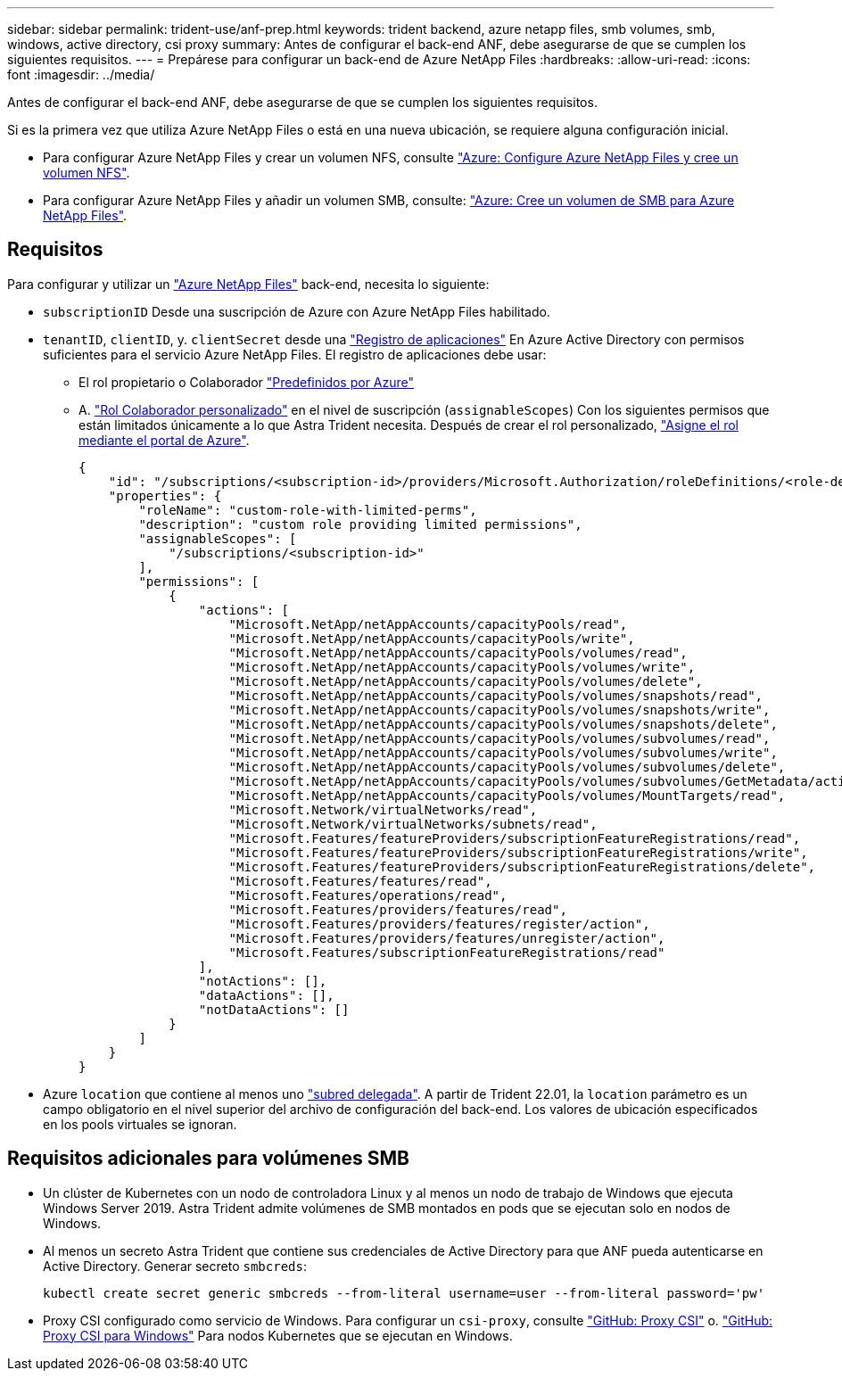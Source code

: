 ---
sidebar: sidebar 
permalink: trident-use/anf-prep.html 
keywords: trident backend, azure netapp files, smb volumes, smb, windows, active directory, csi proxy 
summary: Antes de configurar el back-end ANF, debe asegurarse de que se cumplen los siguientes requisitos. 
---
= Prepárese para configurar un back-end de Azure NetApp Files
:hardbreaks:
:allow-uri-read: 
:icons: font
:imagesdir: ../media/


Antes de configurar el back-end ANF, debe asegurarse de que se cumplen los siguientes requisitos.

Si es la primera vez que utiliza Azure NetApp Files o está en una nueva ubicación, se requiere alguna configuración inicial.

* Para configurar Azure NetApp Files y crear un volumen NFS, consulte https://docs.microsoft.com/en-us/azure/azure-netapp-files/azure-netapp-files-quickstart-set-up-account-create-volumes["Azure: Configure Azure NetApp Files y cree un volumen NFS"^].
* Para configurar Azure NetApp Files y añadir un volumen SMB, consulte: https://docs.microsoft.com/en-us/azure/azure-netapp-files/azure-netapp-files-create-volumes-smb["Azure: Cree un volumen de SMB para Azure NetApp Files"^].




== Requisitos

Para configurar y utilizar un https://azure.microsoft.com/en-us/services/netapp/["Azure NetApp Files"^] back-end, necesita lo siguiente:

* `subscriptionID` Desde una suscripción de Azure con Azure NetApp Files habilitado.
* `tenantID`, `clientID`, y. `clientSecret` desde una link:https://docs.microsoft.com/en-us/azure/active-directory/develop/howto-create-service-principal-portal["Registro de aplicaciones"^] En Azure Active Directory con permisos suficientes para el servicio Azure NetApp Files. El registro de aplicaciones debe usar:
+
** El rol propietario o Colaborador link:https://docs.microsoft.com/en-us/azure/role-based-access-control/built-in-roles["Predefinidos por Azure"^]
** A. link:https://learn.microsoft.com/en-us/azure/role-based-access-control/custom-roles-portal["Rol Colaborador personalizado"] en el nivel de suscripción (`assignableScopes`) Con los siguientes permisos que están limitados únicamente a lo que Astra Trident necesita. Después de crear el rol personalizado, link:https://learn.microsoft.com/en-us/azure/role-based-access-control/role-assignments-portal["Asigne el rol mediante el portal de Azure"^].
+
[source, JSON]
----
{
    "id": "/subscriptions/<subscription-id>/providers/Microsoft.Authorization/roleDefinitions/<role-definition-id>",
    "properties": {
        "roleName": "custom-role-with-limited-perms",
        "description": "custom role providing limited permissions",
        "assignableScopes": [
            "/subscriptions/<subscription-id>"
        ],
        "permissions": [
            {
                "actions": [
                    "Microsoft.NetApp/netAppAccounts/capacityPools/read",
                    "Microsoft.NetApp/netAppAccounts/capacityPools/write",
                    "Microsoft.NetApp/netAppAccounts/capacityPools/volumes/read",
                    "Microsoft.NetApp/netAppAccounts/capacityPools/volumes/write",
                    "Microsoft.NetApp/netAppAccounts/capacityPools/volumes/delete",
                    "Microsoft.NetApp/netAppAccounts/capacityPools/volumes/snapshots/read",
                    "Microsoft.NetApp/netAppAccounts/capacityPools/volumes/snapshots/write",
                    "Microsoft.NetApp/netAppAccounts/capacityPools/volumes/snapshots/delete",
                    "Microsoft.NetApp/netAppAccounts/capacityPools/volumes/subvolumes/read",
                    "Microsoft.NetApp/netAppAccounts/capacityPools/volumes/subvolumes/write",
                    "Microsoft.NetApp/netAppAccounts/capacityPools/volumes/subvolumes/delete",
                    "Microsoft.NetApp/netAppAccounts/capacityPools/volumes/subvolumes/GetMetadata/action",
                    "Microsoft.NetApp/netAppAccounts/capacityPools/volumes/MountTargets/read",
                    "Microsoft.Network/virtualNetworks/read",
                    "Microsoft.Network/virtualNetworks/subnets/read",
                    "Microsoft.Features/featureProviders/subscriptionFeatureRegistrations/read",
                    "Microsoft.Features/featureProviders/subscriptionFeatureRegistrations/write",
                    "Microsoft.Features/featureProviders/subscriptionFeatureRegistrations/delete",
                    "Microsoft.Features/features/read",
                    "Microsoft.Features/operations/read",
                    "Microsoft.Features/providers/features/read",
                    "Microsoft.Features/providers/features/register/action",
                    "Microsoft.Features/providers/features/unregister/action",
                    "Microsoft.Features/subscriptionFeatureRegistrations/read"
                ],
                "notActions": [],
                "dataActions": [],
                "notDataActions": []
            }
        ]
    }
}
----


* Azure `location` que contiene al menos uno link:https://docs.microsoft.com/en-us/azure/azure-netapp-files/azure-netapp-files-delegate-subnet["subred delegada"^]. A partir de Trident 22.01, la `location` parámetro es un campo obligatorio en el nivel superior del archivo de configuración del back-end. Los valores de ubicación especificados en los pools virtuales se ignoran.




== Requisitos adicionales para volúmenes SMB

* Un clúster de Kubernetes con un nodo de controladora Linux y al menos un nodo de trabajo de Windows que ejecuta Windows Server 2019. Astra Trident admite volúmenes de SMB montados en pods que se ejecutan solo en nodos de Windows.
* Al menos un secreto Astra Trident que contiene sus credenciales de Active Directory para que ANF pueda autenticarse en Active Directory. Generar secreto `smbcreds`:
+
[listing]
----
kubectl create secret generic smbcreds --from-literal username=user --from-literal password='pw'
----
* Proxy CSI configurado como servicio de Windows. Para configurar un `csi-proxy`, consulte link:https://github.com/kubernetes-csi/csi-proxy["GitHub: Proxy CSI"^] o. link:https://github.com/Azure/aks-engine/blob/master/docs/topics/csi-proxy-windows.md["GitHub: Proxy CSI para Windows"^] Para nodos Kubernetes que se ejecutan en Windows.

